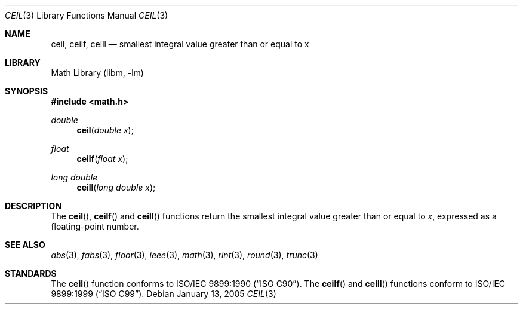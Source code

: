 .\" Copyright (c) 1991 The Regents of the University of California.
.\" All rights reserved.
.\"
.\" Redistribution and use in source and binary forms, with or without
.\" modification, are permitted provided that the following conditions
.\" are met:
.\" 1. Redistributions of source code must retain the above copyright
.\"    notice, this list of conditions and the following disclaimer.
.\" 2. Redistributions in binary form must reproduce the above copyright
.\"    notice, this list of conditions and the following disclaimer in the
.\"    documentation and/or other materials provided with the distribution.
.\" 4. Neither the name of the University nor the names of its contributors
.\"    may be used to endorse or promote products derived from this software
.\"    without specific prior written permission.
.\"
.\" THIS SOFTWARE IS PROVIDED BY THE REGENTS AND CONTRIBUTORS ``AS IS'' AND
.\" ANY EXPRESS OR IMPLIED WARRANTIES, INCLUDING, BUT NOT LIMITED TO, THE
.\" IMPLIED WARRANTIES OF MERCHANTABILITY AND FITNESS FOR A PARTICULAR PURPOSE
.\" ARE DISCLAIMED.  IN NO EVENT SHALL THE REGENTS OR CONTRIBUTORS BE LIABLE
.\" FOR ANY DIRECT, INDIRECT, INCIDENTAL, SPECIAL, EXEMPLARY, OR CONSEQUENTIAL
.\" DAMAGES (INCLUDING, BUT NOT LIMITED TO, PROCUREMENT OF SUBSTITUTE GOODS
.\" OR SERVICES; LOSS OF USE, DATA, OR PROFITS; OR BUSINESS INTERRUPTION)
.\" HOWEVER CAUSED AND ON ANY THEORY OF LIABILITY, WHETHER IN CONTRACT, STRICT
.\" LIABILITY, OR TORT (INCLUDING NEGLIGENCE OR OTHERWISE) ARISING IN ANY WAY
.\" OUT OF THE USE OF THIS SOFTWARE, EVEN IF ADVISED OF THE POSSIBILITY OF
.\" SUCH DAMAGE.
.\"
.\"     from: @(#)ceil.3	5.1 (Berkeley) 5/2/91
.\" $FreeBSD: releng/9.3/lib/msun/man/ceil.3 165906 2007-01-09 01:02:06Z imp $
.\"
.Dd January 13, 2005
.Dt CEIL 3
.Os
.Sh NAME
.Nm ceil ,
.Nm ceilf ,
.Nm ceill
.Nd smallest integral value greater than or equal to x
.Sh LIBRARY
.Lb libm
.Sh SYNOPSIS
.In math.h
.Ft double
.Fn ceil "double x"
.Ft float
.Fn ceilf "float x"
.Ft "long double"
.Fn ceill "long double x"
.Sh DESCRIPTION
The
.Fn ceil ,
.Fn ceilf
and
.Fn ceill
functions return the smallest integral value
greater than or equal to
.Fa x ,
expressed as a floating-point number.
.Sh SEE ALSO
.Xr abs 3 ,
.Xr fabs 3 ,
.Xr floor 3 ,
.Xr ieee 3 ,
.Xr math 3 ,
.Xr rint 3 ,
.Xr round 3 ,
.Xr trunc 3
.Sh STANDARDS
The
.Fn ceil
function conforms to
.St -isoC .
The
.Fn ceilf
and
.Fn ceill
functions conform to
.St -isoC-99 .
